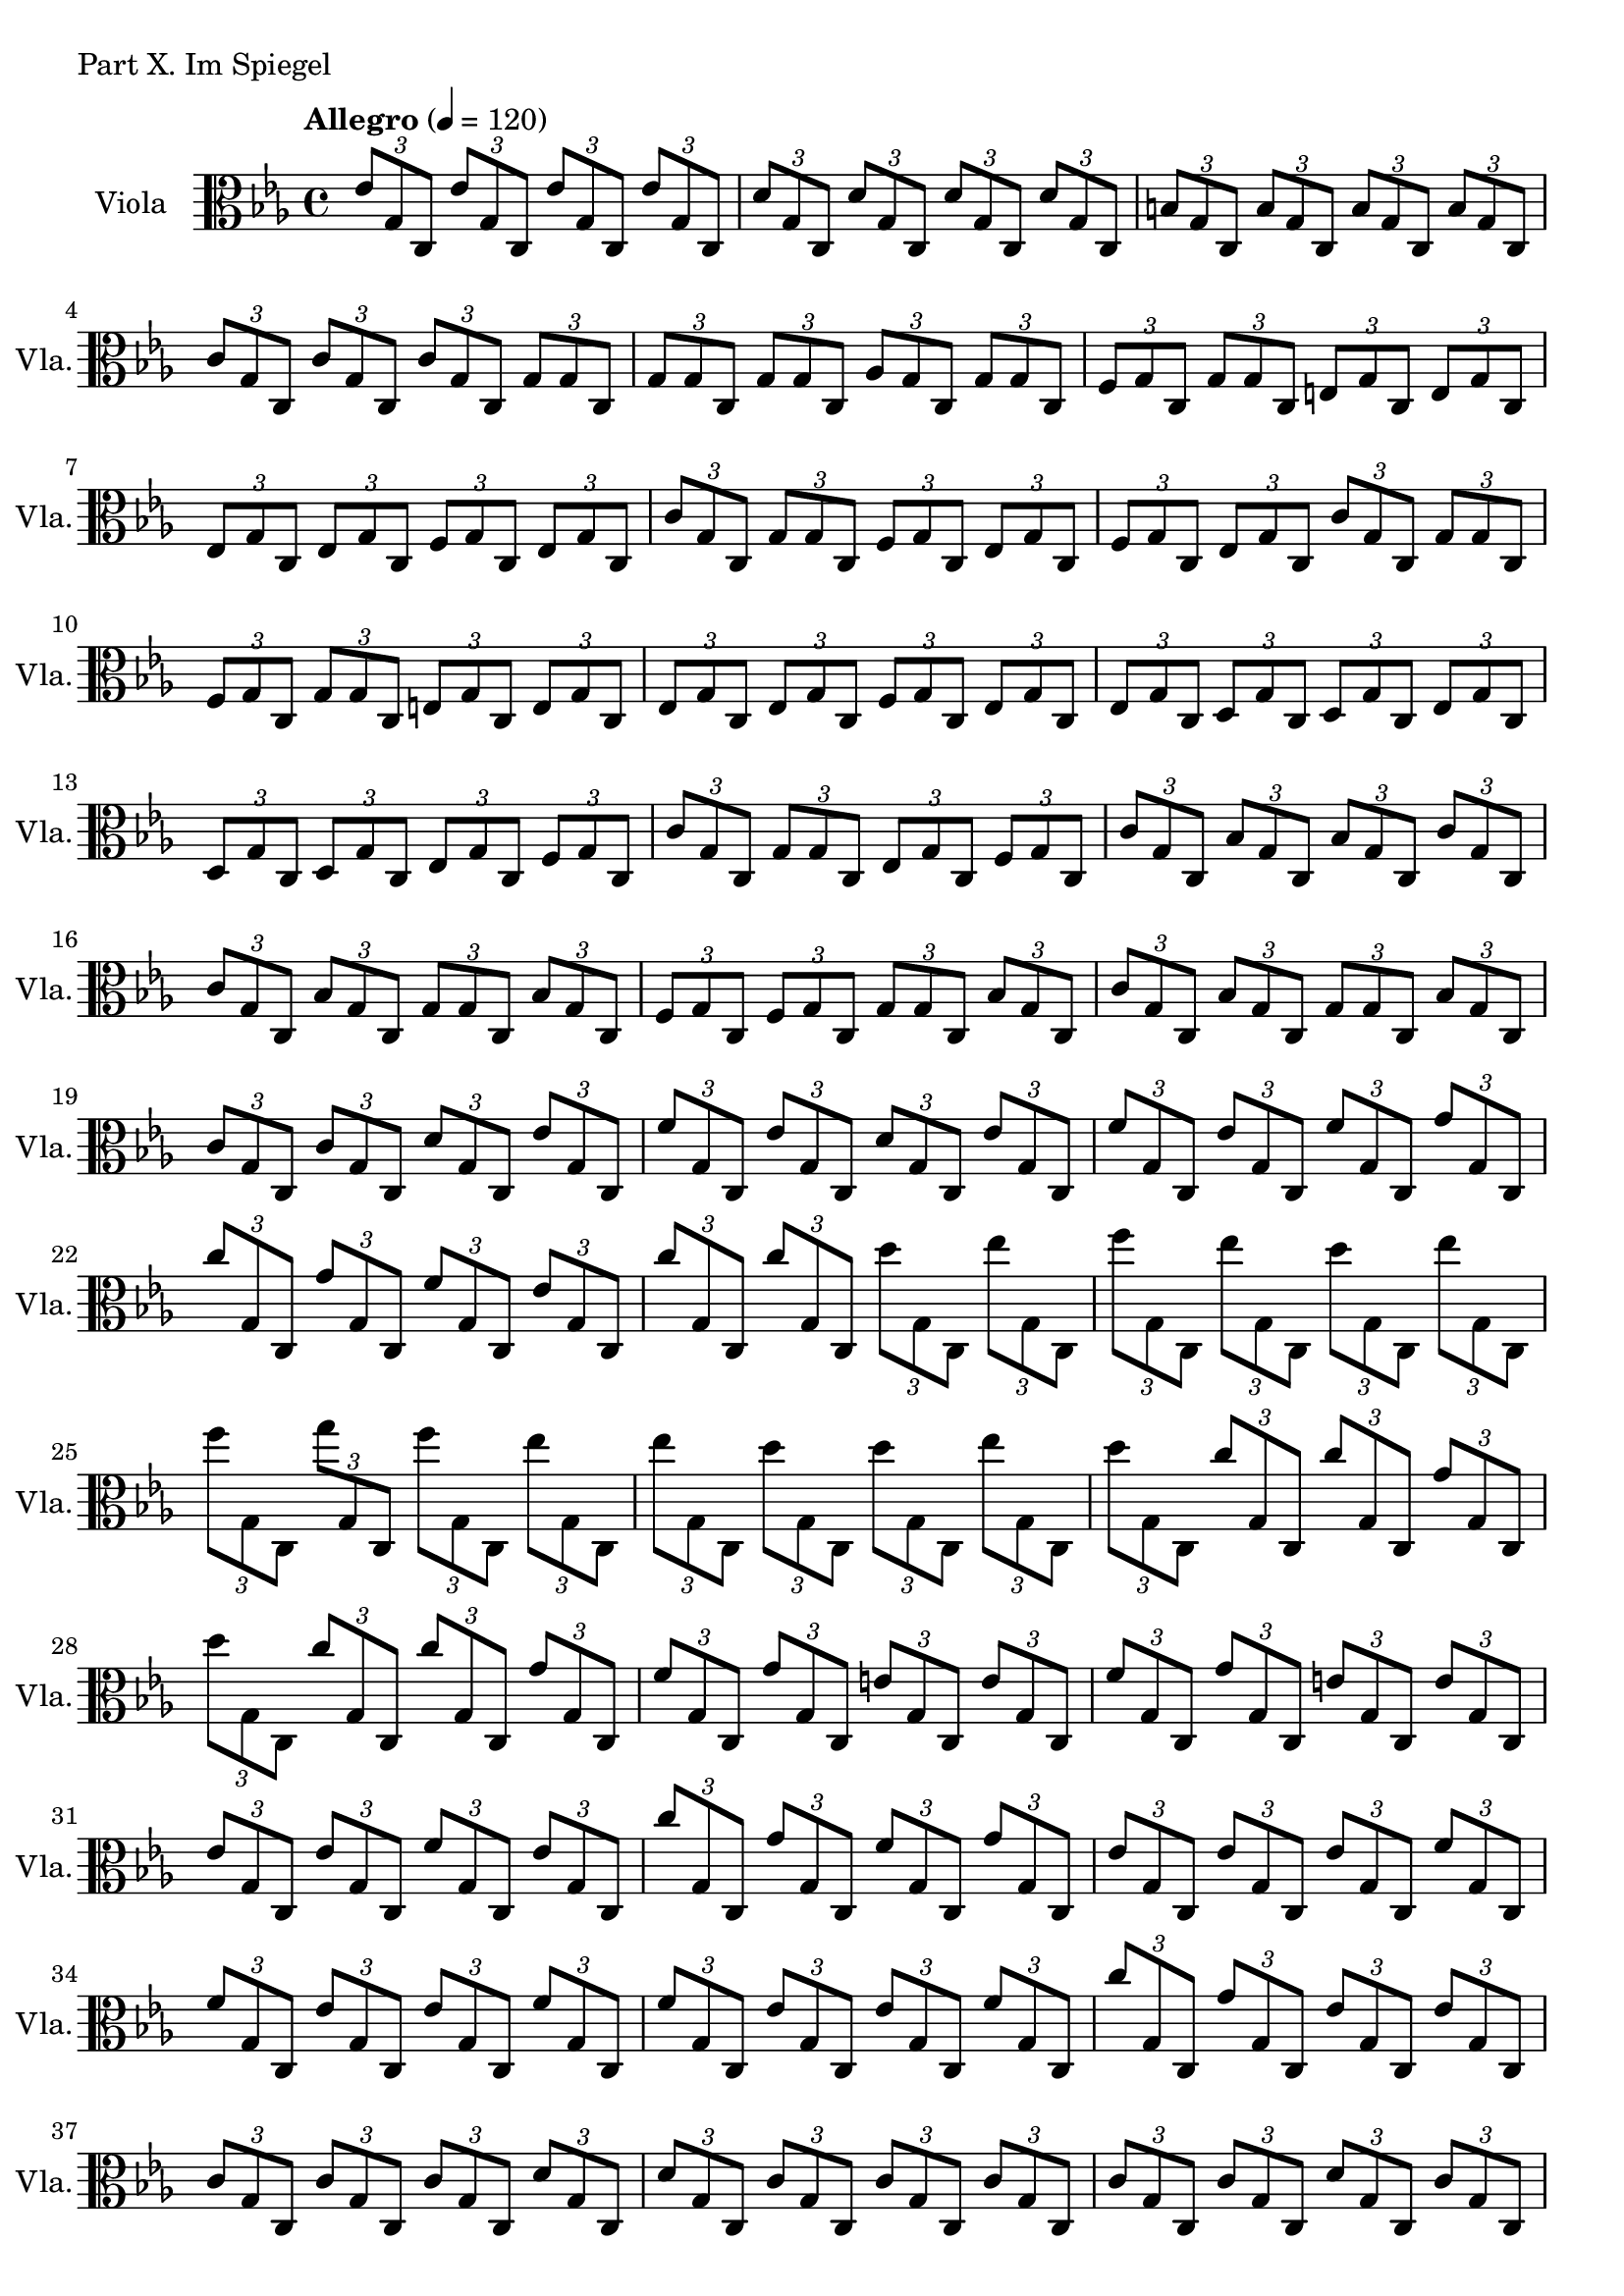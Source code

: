 Viola = \new PianoStaff
	\with {
		instrumentName = "Viola"
		shortInstrumentName = "Vla."
	}
	\new Staff
	{
		\tempo "Allegro" 4 = 120
		\clef C
		\key c \minor

		\tuplet 3/2 {es'8 g c}
		\tuplet 3/2 {es' g c}
		\tuplet 3/2 {es' g c}
		\tuplet 3/2 {es' g c}

		\tuplet 3/2 {d' g c}
		\tuplet 3/2 {d' g c}
		\tuplet 3/2 {d' g c}
		\tuplet 3/2 {d' g c}

		\tuplet 3/2 {b g c}
		\tuplet 3/2 {b g c}
		\tuplet 3/2 {b g c}
		\tuplet 3/2 {b g c}

		\tuplet 3/2 {c' g c}
		\tuplet 3/2 {c' g c}
		\tuplet 3/2 {c' g c}
		\tuplet 3/2 {g g c}

		\tuplet 3/2 {g g c}
		\tuplet 3/2 {g g c}
		\tuplet 3/2 {as g c}
		\tuplet 3/2 {g g c}

		\tuplet 3/2 {f g c}
		\tuplet 3/2 {g g c}
		\tuplet 3/2 {e g c}
		\tuplet 3/2 {e g c}

		\tuplet 3/2 {es g c}
		\tuplet 3/2 {es g c}
		\tuplet 3/2 {f g c}
		\tuplet 3/2 {es g c}

		\tuplet 3/2 {c' g c}
		\tuplet 3/2 {g g c}
		\tuplet 3/2 {f g c}
		\tuplet 3/2 {es g c}

		\tuplet 3/2 {f g c}
		\tuplet 3/2 {es g c}
		\tuplet 3/2 {c' g c}
		\tuplet 3/2 {g g c}

		\tuplet 3/2 {f g c}	% 10
		\tuplet 3/2 {g g c}
		\tuplet 3/2 {e g c}
		\tuplet 3/2 {e g c}

		\tuplet 3/2 {es g c}
		\tuplet 3/2 {es g c}
		\tuplet 3/2 {f g c}
		\tuplet 3/2 {es g c}

		\tuplet 3/2 {es g c}
		\tuplet 3/2 {d g c}
		\tuplet 3/2 {d g c}
		\tuplet 3/2 {es g c}

		\tuplet 3/2 {d g c}
		\tuplet 3/2 {d g c}
		\tuplet 3/2 {es g c}
		\tuplet 3/2 {f g c}

		\tuplet 3/2 {c' g c}
		\tuplet 3/2 {g g c}
		\tuplet 3/2 {es g c}
		\tuplet 3/2 {f g c}

		\tuplet 3/2 {c' g c}
		\tuplet 3/2 {bes g c}
		\tuplet 3/2 {bes g c}
		\tuplet 3/2 {c' g c}

		\tuplet 3/2 {c' g c}
		\tuplet 3/2 {bes g c}
		\tuplet 3/2 {g g c}
		\tuplet 3/2 {bes g c}

		\tuplet 3/2 {f g c}
		\tuplet 3/2 {f g c}
		\tuplet 3/2 {g g c}
		\tuplet 3/2 {bes g c}

		\tuplet 3/2 {c' g c}
		\tuplet 3/2 {bes g c}
		\tuplet 3/2 {g g c}
		\tuplet 3/2 {bes g c}

		\tuplet 3/2 {c' g c}
		\tuplet 3/2 {c' g c}
		\tuplet 3/2 {d' g c}
		\tuplet 3/2 {es' g c}

		\tuplet 3/2 {f' g c}	% 20
		\tuplet 3/2 {es' g c}
		\tuplet 3/2 {d' g c}
		\tuplet 3/2 {es' g c}

		\tuplet 3/2 {f' g c}
		\tuplet 3/2 {es' g c}
		\tuplet 3/2 {f' g c}
		\tuplet 3/2 {g' g c}

		\tuplet 3/2 {c'' g c}
		\tuplet 3/2 {g' g c}
		\tuplet 3/2 {f' g c}
		\tuplet 3/2 {es' g c}

		\tuplet 3/2 {c'' g c}
		\tuplet 3/2 {c'' g c}
		\tuplet 3/2 {d'' g c}
		\tuplet 3/2 {es'' g c}

		\tuplet 3/2 {f'' g c}
		\tuplet 3/2 {es'' g c}
		\tuplet 3/2 {d'' g c}
		\tuplet 3/2 {es'' g c}

		\tuplet 3/2 {f'' g c}
		\tuplet 3/2 {g'' g c}
		\tuplet 3/2 {f'' g c}
		\tuplet 3/2 {es'' g c}

		\tuplet 3/2 {es'' g c}
		\tuplet 3/2 {d'' g c}
		\tuplet 3/2 {d'' g c}
		\tuplet 3/2 {es'' g c}

		\tuplet 3/2 {d'' g c}
		\tuplet 3/2 {c'' g c}
		\tuplet 3/2 {c'' g c}
		\tuplet 3/2 {g' g c}

		\tuplet 3/2 {d'' g c}
		\tuplet 3/2 {c'' g c}
		\tuplet 3/2 {c'' g c}
		\tuplet 3/2 {g' g c}

		\tuplet 3/2 {f' g c}
		\tuplet 3/2 {g' g c}
		\tuplet 3/2 {e' g c}
		\tuplet 3/2 {e' g c}

		\tuplet 3/2 {f' g c}	% 30
		\tuplet 3/2 {g' g c}
		\tuplet 3/2 {e' g c}
		\tuplet 3/2 {e' g c}

		\tuplet 3/2 {es' g c}
		\tuplet 3/2 {es' g c}
		\tuplet 3/2 {f' g c}
		\tuplet 3/2 {es' g c}

		\tuplet 3/2 {c'' g c}
		\tuplet 3/2 {g' g c}
		\tuplet 3/2 {f' g c}
		\tuplet 3/2 {g' g c}

		\tuplet 3/2 {es' g c}
		\tuplet 3/2 {es' g c}
		\tuplet 3/2 {es' g c}
		\tuplet 3/2 {f' g c}

		\tuplet 3/2 {f' g c}
		\tuplet 3/2 {es' g c}
		\tuplet 3/2 {es' g c}
		\tuplet 3/2 {f' g c}

		\tuplet 3/2 {f' g c}
		\tuplet 3/2 {es' g c}
		\tuplet 3/2 {es' g c}
		\tuplet 3/2 {f' g c}

		\tuplet 3/2 {c'' g c}
		\tuplet 3/2 {g' g c}
		\tuplet 3/2 {es' g c}
		\tuplet 3/2 {es' g c}

		\tuplet 3/2 {c' g c}
		\tuplet 3/2 {c' g c}
		\tuplet 3/2 {c' g c}
		\tuplet 3/2 {d' g c}

		\tuplet 3/2 {d' g c}
		\tuplet 3/2 {c' g c}
		\tuplet 3/2 {c' g c}
		\tuplet 3/2 {c' g c}

		\tuplet 3/2 {c' g c}
		\tuplet 3/2 {c' g c}
		\tuplet 3/2 {d' g c}
		\tuplet 3/2 {c' g c}

		\tuplet 3/2 {b g c}	% 40
		\tuplet 3/2 {c' g c}
		\tuplet 3/2 {c' g c}
		\tuplet 3/2 {g g c}

		\tuplet 3/2 {bes g c}
		\tuplet 3/2 {bes g c}
		\tuplet 3/2 {bes g c}
		\tuplet 3/2 {g g c}

		\tuplet 3/2 {as g c}
		\tuplet 3/2 {as g c}
		\tuplet 3/2 {bes g c}
		\tuplet 3/2 {as g c}

		\tuplet 3/2 {g g c}
		\tuplet 3/2 {es g c}
		\tuplet 3/2 {es g c}
		\tuplet 3/2 {g g c}

		\tuplet 3/2 {g g c}
		\tuplet 3/2 {es g c}
		\tuplet 3/2 {es g c}
		\tuplet 3/2 {f g c}

		\tuplet 3/2 {d g c}
		\tuplet 3/2 {d g c}
		\tuplet 3/2 {f g c}
		\tuplet 3/2 {d g c}

		\tuplet 3/2 {es g c}
		\tuplet 3/2 {f g c}
		\tuplet 3/2 {g g c}
		\tuplet 3/2 {g g c}

		\tuplet 3/2 {es' g c}
		\tuplet 3/2 {es' g c}
		\tuplet 3/2 {es' g c}
		\tuplet 3/2 {es' g c}

		\tuplet 3/2 {d' g c}
		\tuplet 3/2 {d' g c}
		\tuplet 3/2 {d' g c}
		\tuplet 3/2 {d' g c}

		\tuplet 3/2 {b g c}
		\tuplet 3/2 {b g c}
		\tuplet 3/2 {b g c}
		\tuplet 3/2 {b g c}

		\tuplet 3/2 {c' g c}	% 50
		\tuplet 3/2 {c' g c}
		\tuplet 3/2 {c' g c}
		\tuplet 3/2 {g g c}

		\tuplet 3/2 {g g c}
		\tuplet 3/2 {g g c}
		\tuplet 3/2 {as g c}
		\tuplet 3/2 {g g c}

		\tuplet 3/2 {g g c}
		\tuplet 3/2 {f g c}
		\tuplet 3/2 {f g c}
		\tuplet 3/2 {g g c}

		\tuplet 3/2 {g g c}
		\tuplet 3/2 {g g c}
		\tuplet 3/2 {as g c}
		\tuplet 3/2 {g g c}

		\tuplet 3/2 {g g c}
		\tuplet 3/2 {f g c}
		\tuplet 3/2 {f g c}
		\tuplet 3/2 {g g c~}

		c8 <e g>8~ <e g>2.
	}

\score {
	\header {
		piece = "Part X. Im Spiegel"
	}
	<<
		\time 4/4
		\Viola
	>>

	\layout {}
	%\midi {}
}

